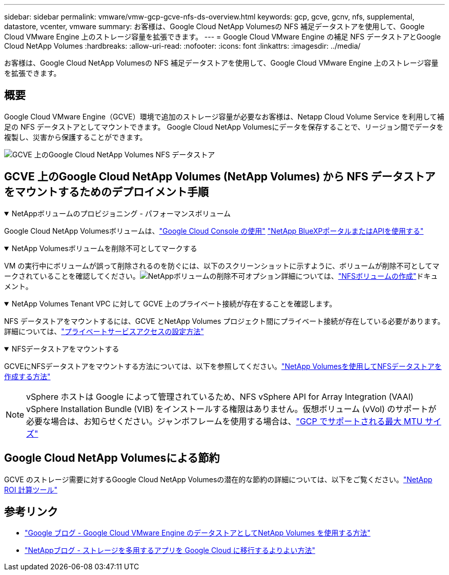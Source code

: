 ---
sidebar: sidebar 
permalink: vmware/vmw-gcp-gcve-nfs-ds-overview.html 
keywords: gcp, gcve, gcnv, nfs, supplemental, datastore, vcenter, vmware 
summary: お客様は、Google Cloud NetApp Volumesの NFS 補足データストアを使用して、Google Cloud VMware Engine 上のストレージ容量を拡張できます。 
---
= Google Cloud VMware Engine の補足 NFS データストアとGoogle Cloud NetApp Volumes
:hardbreaks:
:allow-uri-read: 
:nofooter: 
:icons: font
:linkattrs: 
:imagesdir: ../media/


[role="lead"]
お客様は、Google Cloud NetApp Volumesの NFS 補足データストアを使用して、Google Cloud VMware Engine 上のストレージ容量を拡張できます。



== 概要

Google Cloud VMware Engine（GCVE）環境で追加のストレージ容量が必要なお客様は、Netapp Cloud Volume Service を利用して補足の NFS データストアとしてマウントできます。  Google Cloud NetApp Volumesにデータを保存することで、リージョン間でデータを複製し、災害から保護することができます。

image:gcp-ncvs-ds-001.png["GCVE 上のGoogle Cloud NetApp Volumes NFS データストア"]



== GCVE 上のGoogle Cloud NetApp Volumes (NetApp Volumes) から NFS データストアをマウントするためのデプロイメント手順

.NetAppボリュームのプロビジョニング - パフォーマンスボリューム
[%collapsible%open]
====
Google Cloud NetApp Volumesボリュームは、link:https://cloud.google.com/architecture/partners/netapp-cloud-volumes/workflow["Google Cloud Console の使用"] link:https://docs.netapp.com/us-en/cloud-manager-cloud-volumes-service-gcp/task-create-volumes.html["NetApp BlueXPポータルまたはAPIを使用する"]

====
.NetApp Volumesボリュームを削除不可としてマークする
[%collapsible%open]
====
VM の実行中にボリュームが誤って削除されるのを防ぐには、以下のスクリーンショットに示すように、ボリュームが削除不可としてマークされていることを確認してください。image:gcp-ncvs-ds-002.png["NetAppボリュームの削除不可オプション"]詳細については、link:https://cloud.google.com/architecture/partners/netapp-cloud-volumes/creating-nfs-volumes#creating_an_nfs_volume["NFSボリュームの作成"]ドキュメント。

====
.NetApp Volumes Tenant VPC に対して GCVE 上のプライベート接続が存在することを確認します。
[%collapsible%open]
====
NFS データストアをマウントするには、GCVE とNetApp Volumes プロジェクト間にプライベート接続が存在している必要があります。詳細については、link:https://cloud.google.com/vmware-engine/docs/networking/howto-setup-private-service-access["プライベートサービスアクセスの設定方法"]

====
.NFSデータストアをマウントする
[%collapsible%open]
====
GCVEにNFSデータストアをマウントする方法については、以下を参照してください。link:https://cloud.google.com/vmware-engine/docs/vmware-ecosystem/howto-cloud-volumes-service-datastores["NetApp Volumesを使用してNFSデータストアを作成する方法"]


NOTE: vSphere ホストは Google によって管理されているため、NFS vSphere API for Array Integration (VAAI) vSphere Installation Bundle (VIB) をインストールする権限はありません。仮想ボリューム (vVol) のサポートが必要な場合は、お知らせください。ジャンボフレームを使用する場合は、link:https://cloud.google.com/vpc/docs/mtu["GCP でサポートされる最大 MTU サイズ"]

====


== Google Cloud NetApp Volumesによる節約

GCVE のストレージ需要に対するGoogle Cloud NetApp Volumesの潜在的な節約の詳細については、以下をご覧ください。link:https://bluexp.netapp.com/gcve-cvs/roi["NetApp ROI 計算ツール"]



== 参考リンク

* link:https://cloud.google.com/blog/products/compute/how-to-use-netapp-cvs-as-datastores-with-vmware-engine["Google ブログ - Google Cloud VMware Engine のデータストアとしてNetApp Volumes を使用する方法"]
* link:https://www.netapp.com/blog/cloud-volumes-service-google-cloud-vmware-engine/["NetAppブログ - ストレージを多用するアプリを Google Cloud に移行するよりよい方法"]

